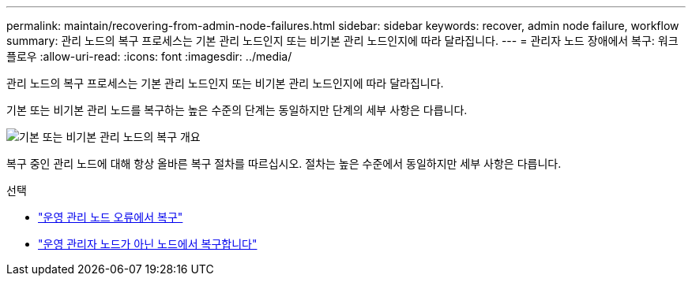 ---
permalink: maintain/recovering-from-admin-node-failures.html 
sidebar: sidebar 
keywords: recover, admin node failure, workflow 
summary: 관리 노드의 복구 프로세스는 기본 관리 노드인지 또는 비기본 관리 노드인지에 따라 달라집니다. 
---
= 관리자 노드 장애에서 복구: 워크플로우
:allow-uri-read: 
:icons: font
:imagesdir: ../media/


[role="lead"]
관리 노드의 복구 프로세스는 기본 관리 노드인지 또는 비기본 관리 노드인지에 따라 달라집니다.

기본 또는 비기본 관리 노드를 복구하는 높은 수준의 단계는 동일하지만 단계의 세부 사항은 다릅니다.

image::../media/overview_admin_node_recovery.png[기본 또는 비기본 관리 노드의 복구 개요]

복구 중인 관리 노드에 대해 항상 올바른 복구 절차를 따르십시오. 절차는 높은 수준에서 동일하지만 세부 사항은 다릅니다.

.선택
* link:recovering-from-primary-admin-node-failures.html["운영 관리 노드 오류에서 복구"]
* link:recovering-from-non-primary-admin-node-failures.html["운영 관리자 노드가 아닌 노드에서 복구합니다"]

